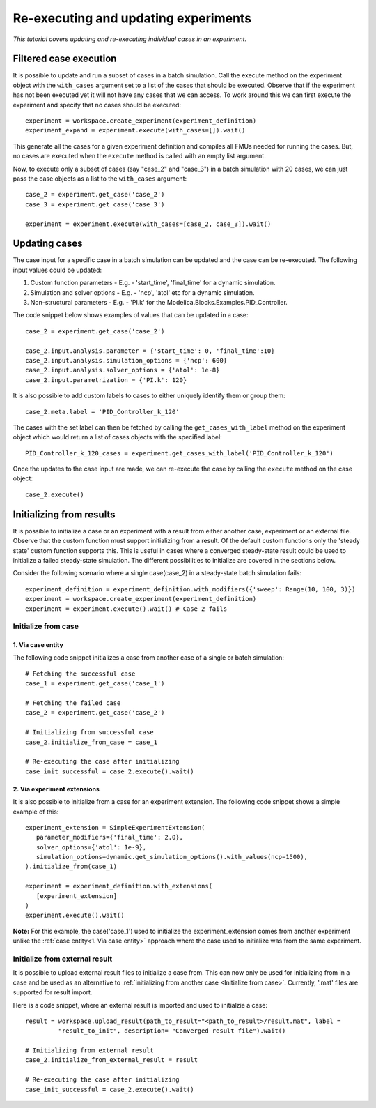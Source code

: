 Re-executing and updating experiments
=====================================

*This tutorial covers updating and re-executing individual cases in an experiment.*

Filtered case execution
***********************

It is possible to update and run a subset of cases in a batch simulation. Call the execute method on the 
experiment object with the ``with_cases`` argument set to a list of the cases that should be executed. 
Observe that if the experiment has not been executed yet it will not have any cases that we can access. 
To work around this we can first execute the experiment and specify that no cases should be executed::

   experiment = workspace.create_experiment(experiment_definition)
   experiment_expand = experiment.execute(with_cases=[]).wait()

This generate all the cases for a given experiment definition and compiles all FMUs needed for running the cases. 
But, no cases are executed when the ``execute`` method is called with an empty list argument.

Now, to execute only a subset of cases (say "case_2" and "case_3") in a batch simulation with 20 cases, we can 
just pass the case objects as a list to the ``with_cases`` argument::
   
   case_2 = experiment.get_case('case_2')
   case_3 = experiment.get_case('case_3')

   experiment = experiment.execute(with_cases=[case_2, case_3]).wait()

Updating cases
**************

The case input for a specific case in a batch simulation can be updated and the case can be re-executed.
The following input values could be updated:

1. Custom function parameters - E.g. - 'start_time', 'final_time' for a dynamic simulation.
2. Simulation and solver options - E.g. - 'ncp', 'atol' etc for a dynamic simulation.
3. Non-structural parameters - E.g. - 'PI.k' for the Modelica.Blocks.Examples.PID_Controller.

The code snippet below shows examples of values that can be updated in a case::

   case_2 = experiment.get_case('case_2')

   case_2.input.analysis.parameter = {'start_time': 0, 'final_time':10}
   case_2.input.analysis.simulation_options = {'ncp': 600}
   case_2.input.analysis.solver_options = {'atol': 1e-8}
   case_2.input.parametrization = {'PI.k': 120}

It is also possible to add custom labels to cases to either uniquely identify them or group them::
   
   case_2.meta.label = 'PID_Controller_k_120'

The cases with the set label can then be fetched by calling the ``get_cases_with_label`` method on
the experiment object which would return a list of cases objects with the specified label::

   PID_Controller_k_120_cases = experiment.get_cases_with_label('PID_Controller_k_120')

Once the updates to the case input are made, we can re-execute the case by calling the ``execute``
method on the case object::
   
   case_2.execute()


Initializing from results
*************************

It is possible to initialize a case or an experiment with a result from either another case, experiment
or an external file. Observe that the custom function must support initializing from a result. 
Of the default custom functions only the 'steady state' custom function supports this.
This is useful in cases where a converged steady-state result could be used to initialize a failed
steady-state simulation. The different possibilities to initialize are covered in the sections below.

Consider the following scenario where a single case(case_2) in a steady-state batch simulation fails:: 

   experiment_definition = experiment_definition.with_modifiers({'sweep': Range(10, 100, 3)})
   experiment = workspace.create_experiment(experiment_definition)
   experiment = experiment.execute().wait() # Case 2 fails

Initialize from case
####################

1. Via case entity
++++++++++++++++++

The following code snippet initializes a case from another case of a single or batch simulation::

   # Fetching the successful case
   case_1 = experiment.get_case('case_1')

   # Fetching the failed case
   case_2 = experiment.get_case('case_2')

   # Initializing from successful case
   case_2.initialize_from_case = case_1

   # Re-executing the case after initializing
   case_init_successful = case_2.execute().wait()

2. Via experiment extensions
++++++++++++++++++++++++++++

It is also possible to initialize from a case for an experiment extension. The following 
code snippet shows a simple example of this::

   experiment_extension = SimpleExperimentExtension(
      parameter_modifiers={'final_time': 2.0},
      solver_options={'atol': 1e-9},
      simulation_options=dynamic.get_simulation_options().with_values(ncp=1500),
   ).initialize_from(case_1)

   experiment = experiment_definition.with_extensions(
      [experiment_extension]
   )
   experiment.execute().wait()

**Note:** For this example, the case('case_1') used to initialize the experiment_extension
comes from another experiment unlike the :ref:`case entity<1. Via case entity>` approach
where the case used to initialize was from the same experiment.

Initialize from external result
###############################

It is possible to upload external result files to initialize a case from. This can now only be used 
for initializing from in a case and be used as an alternative to :ref:`initializing from another case <Initialize from case>`.
Currently, '.mat' files are supported for result import.

Here is a code snippet, where an external result is imported and used to initialzie a case::

   result = workspace.upload_result(path_to_result="<path_to_result>/result.mat", label = 
            "result_to_init", description= "Converged result file").wait()
   
   # Initializing from external result
   case_2.initialize_from_external_result = result

   # Re-executing the case after initializing
   case_init_successful = case_2.execute().wait()


